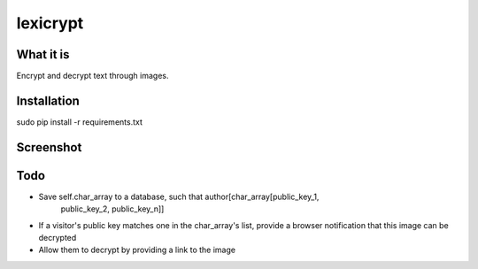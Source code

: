 =========
lexicrypt
=========


What it is
==========

Encrypt and decrypt text through images.


Installation
============

sudo pip install -r requirements.txt


Screenshot
==========

.. image:: https://img.skitch.com/20111120-bx4m4tpu9dpemdadyr4a8ppake.jpg


Todo
====

* Save self.char_array to a database, such that author[char_array[public_key_1,
                                                                  public_key_2,
                                                                  public_key_n]]
* If a visitor's public key matches one in the char_array's list, provide a
  browser notification that this image can be decrypted
* Allow them to decrypt by providing a link to the image

